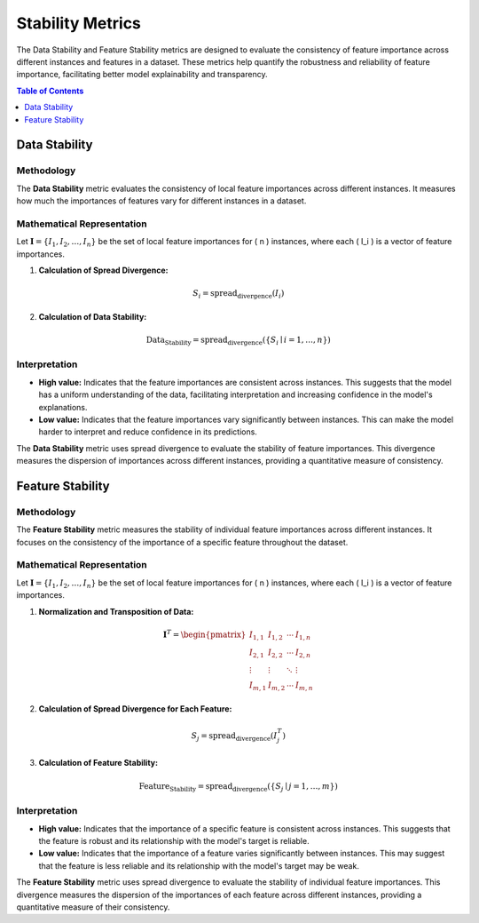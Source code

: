 .. default-role:: math

Stability Metrics
=================

The Data Stability and Feature Stability metrics are designed to evaluate the consistency of feature importance across different instances and features in a dataset. These metrics help quantify the robustness and reliability of feature importance, facilitating better model explainability and transparency.

.. contents:: Table of Contents
   :local:
   :depth: 1

Data Stability
----------------------

Methodology
~~~~~~~~~~~
The **Data Stability** metric evaluates the consistency of local feature importances across different instances. It measures how much the importances of features vary for different instances in a dataset.

Mathematical Representation
~~~~~~~~~~~~~~~~~~~~~~~~~~~
Let :math:`\mathbf{I} = \{I_1, I_2, \ldots, I_n\}` be the set of local feature importances for \( n \) instances, where each \( I_i \) is a vector of feature importances.

1. **Calculation of Spread Divergence:**

.. math::

   S_i = \text{spread_divergence}(I_i)

2. **Calculation of Data Stability:**

.. math::

   \text{Data_Stability} = \text{spread_divergence}(\{S_i \mid i = 1, \ldots, n\})

Interpretation
~~~~~~~~~~~~~~~
- **High value:** Indicates that the feature importances are consistent across instances. This suggests that the model has a uniform understanding of the data, facilitating interpretation and increasing confidence in the model's explanations.
- **Low value:** Indicates that the feature importances vary significantly between instances. This can make the model harder to interpret and reduce confidence in its predictions.

The **Data Stability** metric uses spread divergence to evaluate the stability of feature importances. This divergence measures the dispersion of importances across different instances, providing a quantitative measure of consistency.


Feature Stability
-----------------

Methodology
~~~~~~~~~~~~
The **Feature Stability** metric measures the stability of individual feature importances across different instances. It focuses on the consistency of the importance of a specific feature throughout the dataset.

Mathematical Representation
~~~~~~~~~~~~~~~~~~~~~~~~~~~
Let :math:`\mathbf{I} = \{I_1, I_2, \ldots, I_n\}` be the set of local feature importances for \( n \) instances, where each \( I_i \) is a vector of feature importances.

1. **Normalization and Transposition of Data:**

.. math::

   \mathbf{I}^T = \begin{pmatrix}
   I_{1,1} & I_{1,2} & \cdots & I_{1,n} \\
   I_{2,1} & I_{2,2} & \cdots & I_{2,n} \\
   \vdots & \vdots & \ddots & \vdots \\
   I_{m,1} & I_{m,2} & \cdots & I_{m,n}
   \end{pmatrix}

2. **Calculation of Spread Divergence for Each Feature:**

.. math::

   S_j = \text{spread_divergence}(I_j^T)

3. **Calculation of Feature Stability:**

.. math::

   \text{Feature_Stability} = \text{spread_divergence}(\{S_j \mid j = 1, \ldots, m\})

Interpretation
~~~~~~~~~~~~~~~
- **High value:** Indicates that the importance of a specific feature is consistent across instances. This suggests that the feature is robust and its relationship with the model's target is reliable.
- **Low value:** Indicates that the importance of a feature varies significantly between instances. This may suggest that the feature is less reliable and its relationship with the model's target may be weak.

The **Feature Stability** metric uses spread divergence to evaluate the stability of individual feature importances. This divergence measures the dispersion of the importances of each feature across different instances, providing a quantitative measure of their consistency.
